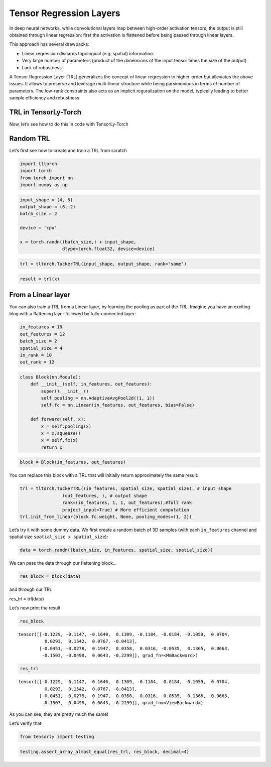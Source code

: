 Tensor Regression Layers
========================

In deep neural networks, while convolutional layers map between
high-order activation tensors, the output is still obtained through
linear regression: first the activation is flattened before being passed
through linear layers.

This approach has several drawbacks: 

* Linear regression discards topological (e.g. spatial) information. 
* Very large number of parameters 
  (product of the dimensions 
  of the input tensor times the size of the output) 
* Lack of robustness

A Tensor Regression Layer (TRL) generalizes the concept of linear
regression to higher-order but alleviates the above issues. It allows to
preserve and leverage multi-linear structure while being parsimonious in
terms of number of parameters. The low-rank constraints also acts as an
implicit reguralization on the model, typically leading to better sample
efficiency and robustness.

.. image:: /_static/TRL.png 
   :align: center
   :width: 800


TRL in TensorLy-Torch
---------------------

Now, let’s see how to do this in code with TensorLy-Torch

Random TRL
----------

Let’s first see how to create and train a TRL from scratch

.. code:: python

    import tltorch
    import torch
    from torch import nn
    import numpy as np

.. code:: python

    input_shape = (4, 5)
    output_shape = (6, 2)
    batch_size = 2
    
    device = 'cpu'
    
    x = torch.randn((batch_size,) + input_shape,
                    dtype=torch.float32, device=device)

.. code:: python

    trl = tltorch.TuckerTRL(input_shape, output_shape, rank='same')


.. code:: python

    result = trl(x)

From a Linear layer
-------------------

You can also train a TRL from a Linear layer, by learning the pooling as
part of the TRL. Imagine you have an exciting blog with a flattening
layer followed by fully-connected layer:

.. code:: python

    in_features = 10
    out_features = 12
    batch_size = 2
    spatial_size = 4
    in_rank = 10
    out_rank = 12

.. code:: python

    class Block(nn.Module):
        def __init__(self, in_features, out_features):
            super().__init__()
            self.pooling = nn.AdaptiveAvgPool2d((1, 1))
            self.fc = nn.Linear(in_features, out_features, bias=False)
            
        def forward(self, x):
            x = self.pooling(x)
            x = x.squeeze()
            x = self.fc(x)
            return x

.. code:: python

    block = Block(in_features, out_features)

You can replace this block with a TRL that will initially return
approximately the same result:

.. code:: python

    trl = tltorch.TuckerTRL((in_features, spatial_size, spatial_size), # input shape
                    (out_features, ), # output shape
                    rank=(in_features, 1, 1, out_features),#full rank
                    project_input=True) # More efficient computation
    trl.init_from_linear(block.fc.weight, None, pooling_modes=(1, 2))

Let’s try it with some dummy data. We first create a random batch of 3D
samples (with each ``in_features`` channel and spatial size
``spatial_size x spatial_size``):

.. code:: python

    data = torch.randn((batch_size, in_features, spatial_size, spatial_size))

We can pass the data through our flattening block…

.. code:: python

    res_block = block(data)

and through our TRL

res_trl = trl(data)

Let’s now print the result

.. code:: python

    res_block




.. parsed-literal::

    tensor([[-0.1229, -0.1147, -0.1640,  0.1309, -0.1184, -0.0184, -0.1059,  0.0704,
              0.0293,  0.1542,  0.0767, -0.0413],
            [-0.0451, -0.0278,  0.1947,  0.0358,  0.0316, -0.0535,  0.1365,  0.0663,
             -0.1503, -0.0498,  0.0643, -0.2299]], grad_fn=<MmBackward>)



.. code:: python

    res_trl




.. parsed-literal::

    tensor([[-0.1229, -0.1147, -0.1640,  0.1309, -0.1184, -0.0184, -0.1059,  0.0704,
              0.0293,  0.1542,  0.0767, -0.0413],
            [-0.0451, -0.0278,  0.1947,  0.0358,  0.0316, -0.0535,  0.1365,  0.0663,
             -0.1503, -0.0498,  0.0643, -0.2299]], grad_fn=<ViewBackward>)



As you can see, they are pretty much the same!

Let’s verify that:

.. code:: python

    from tensorly import testing

.. code:: python

    testing.assert_array_almost_equal(res_trl, res_block, decimal=4)
